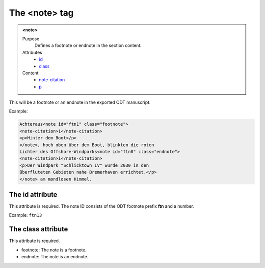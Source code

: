 ==============
The <note> tag
==============

.. admonition:: <note>
   
   Purpose
      Defines a footnote or endnote in the section content.

   Attributes
      - `id <#the-id-attribute>`__
      - `class <#the-class-attribute>`__

   Content
      - `note-citation <note-citation.html>`__
      - `p <p.html>`__


This will be a footnote or an endnote in the exported
ODT manuscript.

Example:

.. code-block:: xml

   Achteraus<note id="ftn1" class="footnote">
   <note-citation>1</note-citation>
   <p>Hinter dem Boot</p>
   </note>, hoch oben über dem Boot, blinkten die roten
   Lichter des Offshore-Windparks<note id="ftn0" class="endnote">
   <note-citation>i</note-citation>
   <p>Der Windpark "Schlicktown IV" wurde 2030 in den
   überfluteten Gebieten nahe Bremerhaven errichtet.</p>
   </note> am mondlosen Himmel.


The id attribute
----------------

This attribute is required. The note ID consists of the
ODT footnote prefix **ftn** and a number.

Example: ``ftn13``


The class attribute
-------------------

This attribute is required.

- footnote: The note is a footnote.
- endnote: The note is an endnote.


